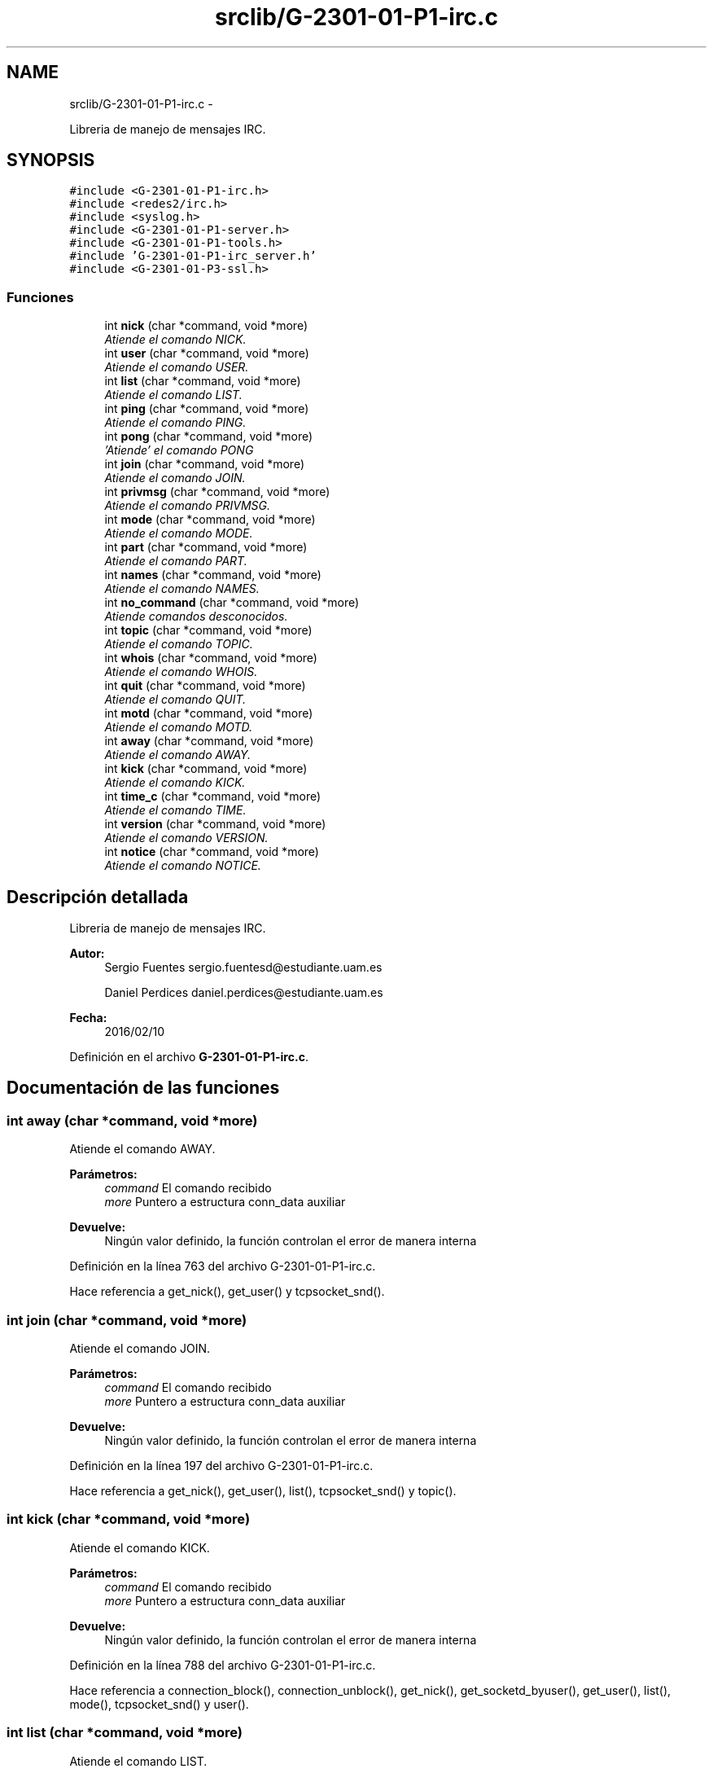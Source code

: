 .TH "srclib/G-2301-01-P1-irc.c" 3 "Viernes, 29 de Abril de 2016" "Practica 2 - Redes de Comunicaciones II" \" -*- nroff -*-
.ad l
.nh
.SH NAME
srclib/G-2301-01-P1-irc.c \- 
.PP
Libreria de manejo de mensajes IRC\&.  

.SH SYNOPSIS
.br
.PP
\fC#include <G-2301-01-P1-irc\&.h>\fP
.br
\fC#include <redes2/irc\&.h>\fP
.br
\fC#include <syslog\&.h>\fP
.br
\fC#include <G-2301-01-P1-server\&.h>\fP
.br
\fC#include <G-2301-01-P1-tools\&.h>\fP
.br
\fC#include 'G-2301-01-P1-irc_server\&.h'\fP
.br
\fC#include <G-2301-01-P3-ssl\&.h>\fP
.br

.SS "Funciones"

.in +1c
.ti -1c
.RI "int \fBnick\fP (char *command, void *more)"
.br
.RI "\fIAtiende el comando NICK\&. \fP"
.ti -1c
.RI "int \fBuser\fP (char *command, void *more)"
.br
.RI "\fIAtiende el comando USER\&. \fP"
.ti -1c
.RI "int \fBlist\fP (char *command, void *more)"
.br
.RI "\fIAtiende el comando LIST\&. \fP"
.ti -1c
.RI "int \fBping\fP (char *command, void *more)"
.br
.RI "\fIAtiende el comando PING\&. \fP"
.ti -1c
.RI "int \fBpong\fP (char *command, void *more)"
.br
.RI "\fI'Atiende' el comando PONG \fP"
.ti -1c
.RI "int \fBjoin\fP (char *command, void *more)"
.br
.RI "\fIAtiende el comando JOIN\&. \fP"
.ti -1c
.RI "int \fBprivmsg\fP (char *command, void *more)"
.br
.RI "\fIAtiende el comando PRIVMSG\&. \fP"
.ti -1c
.RI "int \fBmode\fP (char *command, void *more)"
.br
.RI "\fIAtiende el comando MODE\&. \fP"
.ti -1c
.RI "int \fBpart\fP (char *command, void *more)"
.br
.RI "\fIAtiende el comando PART\&. \fP"
.ti -1c
.RI "int \fBnames\fP (char *command, void *more)"
.br
.RI "\fIAtiende el comando NAMES\&. \fP"
.ti -1c
.RI "int \fBno_command\fP (char *command, void *more)"
.br
.RI "\fIAtiende comandos desconocidos\&. \fP"
.ti -1c
.RI "int \fBtopic\fP (char *command, void *more)"
.br
.RI "\fIAtiende el comando TOPIC\&. \fP"
.ti -1c
.RI "int \fBwhois\fP (char *command, void *more)"
.br
.RI "\fIAtiende el comando WHOIS\&. \fP"
.ti -1c
.RI "int \fBquit\fP (char *command, void *more)"
.br
.RI "\fIAtiende el comando QUIT\&. \fP"
.ti -1c
.RI "int \fBmotd\fP (char *command, void *more)"
.br
.RI "\fIAtiende el comando MOTD\&. \fP"
.ti -1c
.RI "int \fBaway\fP (char *command, void *more)"
.br
.RI "\fIAtiende el comando AWAY\&. \fP"
.ti -1c
.RI "int \fBkick\fP (char *command, void *more)"
.br
.RI "\fIAtiende el comando KICK\&. \fP"
.ti -1c
.RI "int \fBtime_c\fP (char *command, void *more)"
.br
.RI "\fIAtiende el comando TIME\&. \fP"
.ti -1c
.RI "int \fBversion\fP (char *command, void *more)"
.br
.RI "\fIAtiende el comando VERSION\&. \fP"
.ti -1c
.RI "int \fBnotice\fP (char *command, void *more)"
.br
.RI "\fIAtiende el comando NOTICE\&. \fP"
.in -1c
.SH "Descripción detallada"
.PP 
Libreria de manejo de mensajes IRC\&. 


.PP
\fBAutor:\fP
.RS 4
Sergio Fuentes sergio.fuentesd@estudiante.uam.es 
.PP
Daniel Perdices daniel.perdices@estudiante.uam.es 
.RE
.PP
\fBFecha:\fP
.RS 4
2016/02/10 
.RE
.PP

.PP
Definición en el archivo \fBG-2301-01-P1-irc\&.c\fP\&.
.SH "Documentación de las funciones"
.PP 
.SS "int away (char *command, void *more)"

.PP
Atiende el comando AWAY\&. 
.PP
\fBParámetros:\fP
.RS 4
\fIcommand\fP El comando recibido 
.br
\fImore\fP Puntero a estructura conn_data auxiliar 
.RE
.PP
\fBDevuelve:\fP
.RS 4
Ningún valor definido, la función controlan el error de manera interna 
.RE
.PP

.PP
Definición en la línea 763 del archivo G-2301-01-P1-irc\&.c\&.
.PP
Hace referencia a get_nick(), get_user() y tcpsocket_snd()\&.
.SS "int join (char *command, void *more)"

.PP
Atiende el comando JOIN\&. 
.PP
\fBParámetros:\fP
.RS 4
\fIcommand\fP El comando recibido 
.br
\fImore\fP Puntero a estructura conn_data auxiliar 
.RE
.PP
\fBDevuelve:\fP
.RS 4
Ningún valor definido, la función controlan el error de manera interna 
.RE
.PP

.PP
Definición en la línea 197 del archivo G-2301-01-P1-irc\&.c\&.
.PP
Hace referencia a get_nick(), get_user(), list(), tcpsocket_snd() y topic()\&.
.SS "int kick (char *command, void *more)"

.PP
Atiende el comando KICK\&. 
.PP
\fBParámetros:\fP
.RS 4
\fIcommand\fP El comando recibido 
.br
\fImore\fP Puntero a estructura conn_data auxiliar 
.RE
.PP
\fBDevuelve:\fP
.RS 4
Ningún valor definido, la función controlan el error de manera interna 
.RE
.PP

.PP
Definición en la línea 788 del archivo G-2301-01-P1-irc\&.c\&.
.PP
Hace referencia a connection_block(), connection_unblock(), get_nick(), get_socketd_byuser(), get_user(), list(), mode(), tcpsocket_snd() y user()\&.
.SS "int list (char *command, void *more)"

.PP
Atiende el comando LIST\&. 
.PP
\fBParámetros:\fP
.RS 4
\fIcommand\fP El comando recibido 
.br
\fImore\fP Puntero a estructura conn_data auxiliar 
.RE
.PP
\fBDevuelve:\fP
.RS 4
Ningún valor definido, la función controlan el error de manera interna 
.RE
.PP

.PP
Definición en la línea 123 del archivo G-2301-01-P1-irc\&.c\&.
.PP
Hace referencia a get_nick(), mode(), tcpsocket_snd() y topic()\&.
.SS "int mode (char *command, void *more)"

.PP
Atiende el comando MODE\&. 
.PP
\fBParámetros:\fP
.RS 4
\fIcommand\fP El comando recibido 
.br
\fImore\fP Puntero a estructura conn_data auxiliar 
.RE
.PP
\fBDevuelve:\fP
.RS 4
Ningún valor definido, la función controlan el error de manera interna 
.RE
.PP

.PP
Definición en la línea 349 del archivo G-2301-01-P1-irc\&.c\&.
.PP
Hace referencia a get_nick(), get_socketd_byuser(), get_user(), tcpsocket_snd() y user()\&.
.SS "int motd (char *command, void *more)"

.PP
Atiende el comando MOTD\&. 
.PP
\fBParámetros:\fP
.RS 4
\fIcommand\fP El comando recibido 
.br
\fImore\fP Puntero a estructura conn_data auxiliar 
.RE
.PP
\fBDevuelve:\fP
.RS 4
Ningún valor definido, la función controlan el error de manera interna 
.RE
.PP

.PP
Definición en la línea 721 del archivo G-2301-01-P1-irc\&.c\&.
.PP
Hace referencia a get_nick(), nick() y tcpsocket_snd()\&.
.SS "int names (char *command, void *more)"

.PP
Atiende el comando NAMES\&. 
.PP
\fBParámetros:\fP
.RS 4
\fIcommand\fP El comando recibido 
.br
\fImore\fP Puntero a estructura conn_data auxiliar 
.RE
.PP
\fBDevuelve:\fP
.RS 4
Ningún valor definido, la función controlan el error de manera interna 
.RE
.PP

.PP
Definición en la línea 475 del archivo G-2301-01-P1-irc\&.c\&.
.PP
Hace referencia a get_nick(), list() y tcpsocket_snd()\&.
.SS "int nick (char *command, void *more)"

.PP
Atiende el comando NICK\&. 
.PP
\fBParámetros:\fP
.RS 4
\fIcommand\fP El comando recibido 
.br
\fImore\fP Puntero a estructura conn_data auxiliar 
.RE
.PP
\fBDevuelve:\fP
.RS 4
Ningún valor definido, la función controlan el error de manera interna 
.RE
.PP

.PP
Definición en la línea 31 del archivo G-2301-01-P1-irc\&.c\&.
.PP
Hace referencia a get_nick(), get_user(), set_nick() y tcpsocket_snd()\&.
.SS "int no_command (char *command, void *more)"

.PP
Atiende comandos desconocidos\&. 
.PP
\fBParámetros:\fP
.RS 4
\fIcommand\fP El comando recibido 
.br
\fImore\fP Puntero a estructura conn_data auxiliar 
.RE
.PP
\fBDevuelve:\fP
.RS 4
Ningún valor definido, la función controlan el error de manera interna 
.RE
.PP

.PP
Definición en la línea 531 del archivo G-2301-01-P1-irc\&.c\&.
.PP
Hace referencia a get_nick() y tcpsocket_snd()\&.
.SS "int notice (char *command, void *more)"

.PP
Atiende el comando NOTICE\&. 
.PP
\fBParámetros:\fP
.RS 4
\fIcommand\fP El comando recibido 
.br
\fImore\fP Puntero a estructura conn_data auxiliar 
.RE
.PP
\fBDevuelve:\fP
.RS 4
Ningún valor definido, la función controlan el error de manera interna 
.RE
.PP

.PP
Definición en la línea 856 del archivo G-2301-01-P1-irc\&.c\&.
.PP
Hace referencia a away(), connection_block(), connection_unblock(), get_nick(), get_socketd_bynick(), get_socketd_byuser(), get_user(), list() y tcpsocket_snd()\&.
.SS "int part (char *command, void *more)"

.PP
Atiende el comando PART\&. 
.PP
\fBParámetros:\fP
.RS 4
\fIcommand\fP El comando recibido 
.br
\fImore\fP Puntero a estructura conn_data auxiliar 
.RE
.PP
\fBDevuelve:\fP
.RS 4
Ningún valor definido, la función controlan el error de manera interna 
.RE
.PP

.PP
Definición en la línea 434 del archivo G-2301-01-P1-irc\&.c\&.
.PP
Hace referencia a connection_block(), connection_unblock(), get_nick(), get_socketd_byuser(), get_user(), list() y tcpsocket_snd()\&.
.SS "int ping (char *command, void *more)"

.PP
Atiende el comando PING\&. 
.PP
\fBParámetros:\fP
.RS 4
\fIcommand\fP El comando recibido 
.br
\fImore\fP Puntero a estructura conn_data auxiliar 
.RE
.PP
\fBDevuelve:\fP
.RS 4
Ningún valor definido, la función controlan el error de manera interna 
.RE
.PP

.PP
Definición en la línea 170 del archivo G-2301-01-P1-irc\&.c\&.
.PP
Hace referencia a tcpsocket_snd()\&.
.SS "int pong (char *command, void *more)"

.PP
'Atiende' el comando PONG 
.PP
\fBParámetros:\fP
.RS 4
\fIcommand\fP El comando recibido 
.br
\fImore\fP Puntero a estructura conn_data auxiliar 
.RE
.PP
\fBDevuelve:\fP
.RS 4
Ningún valor definido, la función controlan el error de manera interna 
.RE
.PP

.PP
Definición en la línea 187 del archivo G-2301-01-P1-irc\&.c\&.
.SS "int privmsg (char *command, void *more)"

.PP
Atiende el comando PRIVMSG\&. 
.PP
\fBParámetros:\fP
.RS 4
\fIcommand\fP El comando recibido 
.br
\fImore\fP Puntero a estructura conn_data auxiliar 
.RE
.PP
\fBDevuelve:\fP
.RS 4
Ningún valor definido, la función controlan el error de manera interna 
.RE
.PP

.PP
Definición en la línea 299 del archivo G-2301-01-P1-irc\&.c\&.
.PP
Hace referencia a away(), connection_block(), connection_unblock(), get_nick(), get_socketd_bynick(), get_socketd_byuser(), get_user(), list() y tcpsocket_snd()\&.
.SS "int quit (char *command, void *more)"

.PP
Atiende el comando QUIT\&. 
.PP
\fBParámetros:\fP
.RS 4
\fIcommand\fP El comando recibido 
.br
\fImore\fP Puntero a estructura conn_data auxiliar 
.RE
.PP
\fBDevuelve:\fP
.RS 4
Ningún valor definido, la función controlan el error de manera interna 
.RE
.PP

.PP
Definición en la línea 666 del archivo G-2301-01-P1-irc\&.c\&.
.PP
Hace referencia a connection_rmv(), get_nick(), get_user(), list(), set_nick(), set_user(), tcpsocket_close() y tcpsocket_snd()\&.
.SS "int time_c (char *command, void *more)"

.PP
Atiende el comando TIME\&. 
.PP
\fBParámetros:\fP
.RS 4
\fIcommand\fP El comando recibido 
.br
\fImore\fP Puntero a estructura conn_data auxiliar 
.RE
.PP
\fBDevuelve:\fP
.RS 4
Ningún valor definido, la función controlan el error de manera interna 
.RE
.PP

.PP
Definición en la línea 827 del archivo G-2301-01-P1-irc\&.c\&.
.PP
Hace referencia a get_nick() y tcpsocket_snd()\&.
.SS "int topic (char *command, void *more)"

.PP
Atiende el comando TOPIC\&. 
.PP
\fBParámetros:\fP
.RS 4
\fIcommand\fP El comando recibido 
.br
\fImore\fP Puntero a estructura conn_data auxiliar 
.RE
.PP
\fBDevuelve:\fP
.RS 4
Ningún valor definido, la función controlan el error de manera interna 
.RE
.PP

.PP
Definición en la línea 548 del archivo G-2301-01-P1-irc\&.c\&.
.PP
Hace referencia a get_nick(), get_user(), mode() y tcpsocket_snd()\&.
.SS "int user (char *command, void *more)"

.PP
Atiende el comando USER\&. 
.PP
\fBParámetros:\fP
.RS 4
\fIcommand\fP El comando recibido 
.br
\fImore\fP Puntero a estructura conn_data auxiliar 
.RE
.PP
\fBDevuelve:\fP
.RS 4
Ningún valor definido, la función controlan el error de manera interna 
.RE
.PP

.PP
Definición en la línea 74 del archivo G-2301-01-P1-irc\&.c\&.
.PP
Hace referencia a get_ip_from_connection(), get_nick(), get_user(), motd(), nick(), set_user() y tcpsocket_snd()\&.
.SS "int version (char *command, void *more)"

.PP
Atiende el comando VERSION\&. 
.PP
\fBParámetros:\fP
.RS 4
\fIcommand\fP El comando recibido 
.br
\fImore\fP Puntero a estructura conn_data auxiliar 
.RE
.PP
\fBDevuelve:\fP
.RS 4
Ningún valor definido, la función controlan el error de manera interna 
.RE
.PP

.PP
Definición en la línea 842 del archivo G-2301-01-P1-irc\&.c\&.
.PP
Hace referencia a get_nick() y tcpsocket_snd()\&.
.SS "int whois (char *command, void *more)"

.PP
Atiende el comando WHOIS\&. 
.PP
\fBParámetros:\fP
.RS 4
\fIcommand\fP El comando recibido 
.br
\fImore\fP Puntero a estructura conn_data auxiliar 
.RE
.PP
\fBDevuelve:\fP
.RS 4
Ningún valor definido, la función controlan el error de manera interna 
.RE
.PP

.PP
Definición en la línea 602 del archivo G-2301-01-P1-irc\&.c\&.
.PP
Hace referencia a away(), get_nick(), list(), mode() y tcpsocket_snd()\&.
.SH "Autor"
.PP 
Generado automáticamente por Doxygen para Practica 2 - Redes de Comunicaciones II del código fuente\&.
